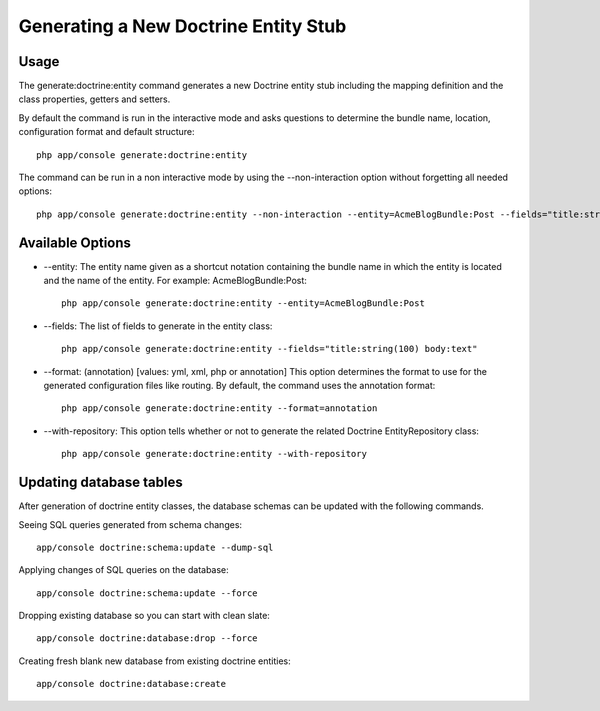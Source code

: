 Generating a New Doctrine Entity Stub
=====================================

Usage
------

The generate:doctrine:entity command generates a new Doctrine entity stub including
the mapping definition and the class properties, getters and setters.

By default the command is run in the interactive mode and asks questions to determine
the bundle name, location, configuration format and default structure::

    php app/console generate:doctrine:entity

The command can be run in a non interactive mode by using the --non-interaction option
without forgetting all needed options::

    php app/console generate:doctrine:entity --non-interaction --entity=AcmeBlogBundle:Post --fields="title:string(100) body:text" --format=xml

Available Options
------------------

* --entity: The entity name given as a shortcut notation containing the bundle name in
  which the entity is located and the name of the entity. For example:
  AcmeBlogBundle:Post::

    php app/console generate:doctrine:entity --entity=AcmeBlogBundle:Post

* --fields: The list of fields to generate in the entity class::

    php app/console generate:doctrine:entity --fields="title:string(100) body:text"

* --format: (annotation) [values: yml, xml, php or annotation] This option determines
  the format to use for the generated configuration files like routing. By default,
  the command uses the annotation format::

    php app/console generate:doctrine:entity --format=annotation

* --with-repository: This option tells whether or not to generate the related
  Doctrine EntityRepository class::

    php app/console generate:doctrine:entity --with-repository


Updating database tables
-------------------------

After generation of doctrine entity classes, the database schemas can be
updated with the following commands.

Seeing SQL queries generated from schema changes::

    app/console doctrine:schema:update --dump-sql

Applying changes of SQL queries on the database::

    app/console doctrine:schema:update --force

Dropping existing database so you can start with clean slate::

    app/console doctrine:database:drop --force

Creating fresh blank new database from existing doctrine entities::

    app/console doctrine:database:create

